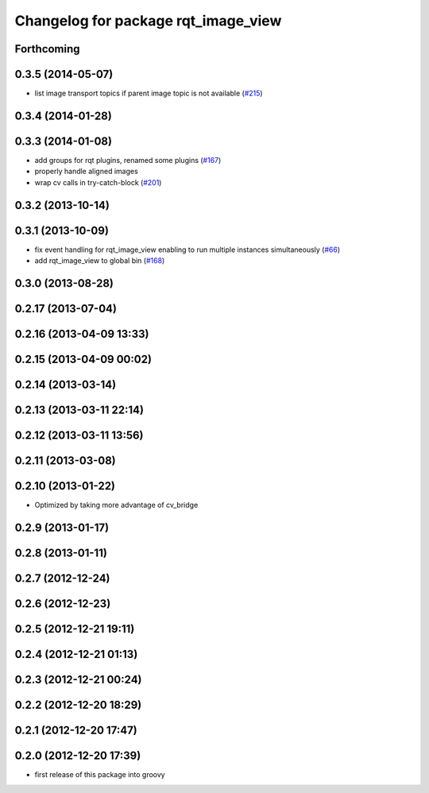 ^^^^^^^^^^^^^^^^^^^^^^^^^^^^^^^^^^^^
Changelog for package rqt_image_view
^^^^^^^^^^^^^^^^^^^^^^^^^^^^^^^^^^^^

Forthcoming
-----------

0.3.5 (2014-05-07)
------------------
* list image transport topics if parent image topic is not available (`#215 <https://github.com/ros-visualization/rqt_common_plugins/issues/215>`_)

0.3.4 (2014-01-28)
------------------

0.3.3 (2014-01-08)
------------------
* add groups for rqt plugins, renamed some plugins (`#167 <https://github.com/ros-visualization/rqt_common_plugins/issues/167>`_)
* properly handle aligned images
* wrap cv calls in try-catch-block (`#201 <https://github.com/ros-visualization/rqt_common_plugins/issues/201>`_)

0.3.2 (2013-10-14)
------------------

0.3.1 (2013-10-09)
------------------
* fix event handling for rqt_image_view enabling to run multiple instances simultaneously (`#66 <https://github.com/ros-visualization/rqt_common_plugins/issues/66>`_)
* add rqt_image_view to global bin (`#168 <https://github.com/ros-visualization/rqt_common_plugins/issues/168>`_)

0.3.0 (2013-08-28)
------------------

0.2.17 (2013-07-04)
-------------------

0.2.16 (2013-04-09 13:33)
-------------------------

0.2.15 (2013-04-09 00:02)
-------------------------

0.2.14 (2013-03-14)
-------------------

0.2.13 (2013-03-11 22:14)
-------------------------

0.2.12 (2013-03-11 13:56)
-------------------------

0.2.11 (2013-03-08)
-------------------

0.2.10 (2013-01-22)
-------------------
* Optimized by taking more advantage of cv_bridge

0.2.9 (2013-01-17)
------------------

0.2.8 (2013-01-11)
------------------

0.2.7 (2012-12-24)
------------------

0.2.6 (2012-12-23)
------------------

0.2.5 (2012-12-21 19:11)
------------------------

0.2.4 (2012-12-21 01:13)
------------------------

0.2.3 (2012-12-21 00:24)
------------------------

0.2.2 (2012-12-20 18:29)
------------------------

0.2.1 (2012-12-20 17:47)
------------------------

0.2.0 (2012-12-20 17:39)
------------------------
* first release of this package into groovy
